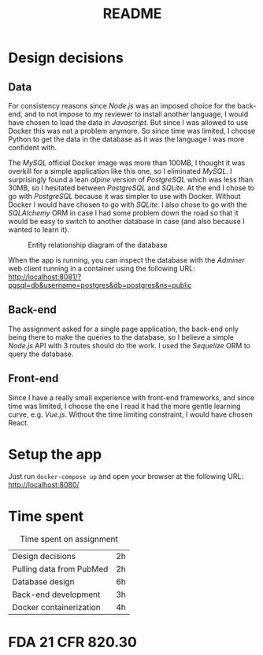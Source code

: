 #+TITLE: README

* Design decisions

** Data
For consistency reasons since /Node.js/ was an imposed choice for the back-end, and to not impose to my reviewer to install another language, I would have chosen to load the data in /Javascript/. But since I was allowed to use Docker this was not a problem anymore. So since time was limited, I choose Python to get the data in the database as it was the language I was more confident with.

The /MySQL/ official Docker image was more than 100MB, I thought it was overkill for a simple application like this one, so I eliminated /MySQL/. I surprisingly found a lean /alpine/ version of /PostgreSQL/ which was less than 30MB, so I hesitated between /PostgreSQL/ and /SQLite/. At the end I chose to go with /PostgreSQL/ because it was simpler to use with Docker. Without Docker I would have chosen to go with /SQLite/. I also chose to go with the /SQLAlchemy/ ORM in case I had some problem down the road so that it would be easy to switch to another database in case (and also because I wanted to learn it).

#+CAPTION: Entity relationship diagram of the database
#+NAME:   fig:db-diagram
[[./db.png]]

When the app is running, you can inspect the database with the /Adminer/ web client running in a container using the following URL: http://localhost:8081/?pgsql=db&username=postgres&db=postgres&ns=public

** Back-end
The assignment asked for a single page application, the back-end only being there to make the queries to the database, so I believe a simple /Node.js/ API with 3 routes should do the work. I used the /Sequelize/ ORM to query the database.

** Front-end
Since I have a really small experience with front-end frameworks, and since time was limited, I choose the one I read it had the more gentle learning curve, e.g. /Vue.js/. Without the time limiting constraint, I would have chosen React.


* Setup the app

Just run ~docker-compose up~ and open your browser at the following URL: http://localhost:8080/

* Time spent

#+CAPTION: Time spent on assignment
#+NAME:   tab:time-spent
|Design decisions|2h|
|Pulling data from PubMed|2h|
|Database design |6h |
|Back-end development|3h|
|Docker containerization| 4h|

* FDA 21 CFR 820.30
